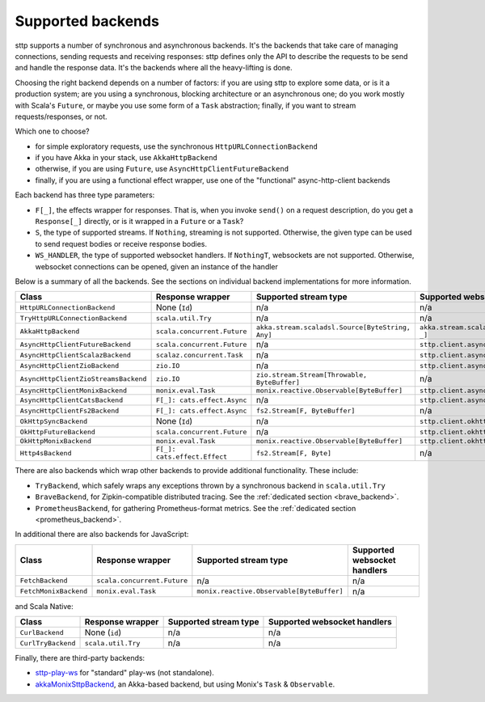 .. _backends_summary:

Supported backends
==================

sttp supports a number of synchronous and asynchronous backends. It's the backends that take care of managing connections, sending requests and receiving responses: sttp defines only the API to describe the requests to be send and handle the response data. It's the backends where all the heavy-lifting is done.

Choosing the right backend depends on a number of factors: if you are using sttp to explore some data, or is it a production system; are you using a synchronous, blocking architecture or an asynchronous one; do you work mostly with Scala's ``Future``, or maybe you use some form of a ``Task`` abstraction; finally, if you want to stream requests/responses, or not.

Which one to choose?

* for simple exploratory requests, use the synchronous ``HttpURLConnectionBackend``
* if you have Akka in your stack, use ``AkkaHttpBackend``
* otherwise, if you are using ``Future``, use ``AsyncHttpClientFutureBackend``
* finally, if you are using a functional effect wrapper, use one of the "functional" async-http-client backends

Each backend has three type parameters:

* ``F[_]``, the effects wrapper for responses. That is, when you invoke ``send()`` on a request description, do you get a ``Response[_]`` directly, or is it wrapped in a ``Future`` or a ``Task``?
* ``S``, the type of supported streams. If ``Nothing``, streaming is not supported. Otherwise, the given type can be used to send request bodies or receive response bodies.
* ``WS_HANDLER``, the type of supported websocket handlers. If ``NothingT``, websockets are not supported. Otherwise, websocket connections can be opened, given an instance of the handler

Below is a summary of all the backends. See the sections on individual backend implementations for more information.

==================================== ============================ ================================================ ==================================================
Class                                Response wrapper             Supported stream type                            Supported websocket handlers
==================================== ============================ ================================================ ==================================================
``HttpURLConnectionBackend``         None (``Id``)                n/a                                              n/a
``TryHttpURLConnectionBackend``      ``scala.util.Try``           n/a                                              n/a
``AkkaHttpBackend``                  ``scala.concurrent.Future``  ``akka.stream.scaladsl.Source[ByteString, Any]`` ``akka.stream.scaladsl.Flow[Message, Message, _]``
``AsyncHttpClientFutureBackend``     ``scala.concurrent.Future``  n/a                                              ``sttp.client.asynchttpclient.WebSocketHandler``
``AsyncHttpClientScalazBackend``     ``scalaz.concurrent.Task``   n/a                                              ``sttp.client.asynchttpclient.WebSocketHandler``
``AsyncHttpClientZioBackend``        ``zio.IO``                   n/a                                              ``sttp.client.asynchttpclient.WebSocketHandler``
``AsyncHttpClientZioStreamsBackend`` ``zio.IO``                   ``zio.stream.Stream[Throwable, ByteBuffer]``     n/a
``AsyncHttpClientMonixBackend``      ``monix.eval.Task``          ``monix.reactive.Observable[ByteBuffer]``        ``sttp.client.asynchttpclient.WebSocketHandler``
``AsyncHttpClientCatsBackend``       ``F[_]: cats.effect.Async``  n/a                                              ``sttp.client.asynchttpclient.WebSocketHandler``
``AsyncHttpClientFs2Backend``        ``F[_]: cats.effect.Async``  ``fs2.Stream[F, ByteBuffer]``                    n/a
``OkHttpSyncBackend``                None (``Id``)                n/a                                              ``sttp.client.okhttp.WebSocketHandler``
``OkHttpFutureBackend``              ``scala.concurrent.Future``  n/a                                              ``sttp.client.okhttp.WebSocketHandler``
``OkHttpMonixBackend``               ``monix.eval.Task``          ``monix.reactive.Observable[ByteBuffer]``        ``sttp.client.okhttp.WebSocketHandler``
``Http4sBackend``                    ``F[_]: cats.effect.Effect`` ``fs2.Stream[F, Byte]``                          n/a
==================================== ============================ ================================================ ==================================================

There are also backends which wrap other backends to provide additional functionality. These include:

* ``TryBackend``, which safely wraps any exceptions thrown by a synchronous backend in ``scala.util.Try``
* ``BraveBackend``, for Zipkin-compatible distributed tracing. See the :ref:`dedicated section <brave_backend>`.
* ``PrometheusBackend``, for gathering Prometheus-format metrics. See the :ref:`dedicated section <prometheus_backend>`.

In additional there are also backends for JavaScript:

================================ ============================ ========================================= ============================
Class                            Response wrapper             Supported stream type                     Supported websocket handlers
================================ ============================ ========================================= ============================
``FetchBackend``                 ``scala.concurrent.Future``  n/a                                       n/a
``FetchMonixBackend``            ``monix.eval.Task``          ``monix.reactive.Observable[ByteBuffer]`` n/a
================================ ============================ ========================================= ============================

and Scala Native:

================================ ============================ ========================================= ============================
Class                            Response wrapper             Supported stream type                     Supported websocket handlers
================================ ============================ ========================================= ============================
``CurlBackend``                  None (``id``)                n/a                                       n/a
``CurlTryBackend``               ``scala.util.Try``           n/a                                       n/a
================================ ============================ ========================================= ============================

Finally, there are third-party backends:

* `sttp-play-ws <https://github.com/ragb/sttp-play-ws>`_ for "standard" play-ws (not standalone).
* `akkaMonixSttpBackend <https://github.com/fullfacing/akkaMonixSttpBackend>`_, an Akka-based backend, but using Monix's ``Task`` & ``Observable``.
